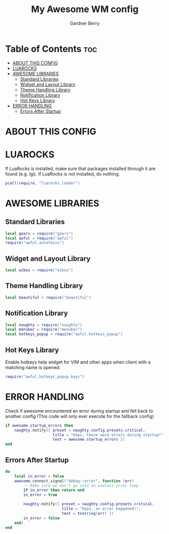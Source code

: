 #+title: My Awesome WM config
#+description: My configuraton for the Awesome window manager
#+author: Gardner Berry
#+options: num:nil

* Table of Contents :toc:
- [[#about-this-config][ABOUT THIS CONFIG]]
- [[#luarocks][LUAROCKS]]
- [[#awesome-libraries][AWESOME LIBRARIES]]
  - [[#standard-libraries][Standard Libraries]]
  - [[#widget-and-layout-library][Widget and Layout Library]]
  - [[#theme-handling-library][Theme Handling Library]]
  - [[#notification-library][Notification Library]]
  - [[#hot-keys-library][Hot Keys Library]]
- [[#error-handling][ERROR HANDLING]]
  - [[#errors-after-startup][Errors After Startup]]

* ABOUT THIS CONFIG

* LUAROCKS
If LuaRocks is installed, make sure that packages installed through it are found (e.g. lgi). If LuaRocks is not installed, do nothing.
#+begin_src lua
pcall(require, "luarocks.loader")
#+end_src

* AWESOME LIBRARIES
** Standard Libraries
#+begin_src lua
local gears = require("gears")
local awful = require("awful")
require("awful.autofocus")
#+end_src
** Widget and Layout Library
#+begin_src lua
local wibox = require("wibox")
#+end_src
** Theme Handling Library
#+begin_src lua
local beautiful = require("beautiful")
#+end_src
** Notification Library
#+begin_src lua
local naughty = require("naughty")
local menubar = require("menubar")
local hotkeys_popup = require("awful.hotkeys_popup")
#+end_src
** Hot Keys Library
Enable hotkeys help widget for VIM and other apps when client with a matching name is opened:
#+begin_src lua
require("awful.hotkeys_popup.keys")
#+end_src

* ERROR HANDLING
Check if awesome encountered an error during startup and fell back to another config (This code will only ever execute for the fallback config)
#+begin_src lua
if awesome.startup_errors then
    naughty.notify({ preset = naughty.config.presets.critical,
                     title = "Oops, there were errors during startup!",
                     text = awesome.startup_errors })
end
#+end_src

** Errors After Startup
#+begin_src lua
do
    local in_error = false
    awesome.connect_signal("debug::error", function (err)
        -- Make sure we don't go into an endless error loop
        if in_error then return end
        in_error = true

        naughty.notify({ preset = naughty.config.presets.critical,
                         title = "Oops, an error happened!",
                         text = tostring(err) })
        in_error = false
    end)
end
#+end_src
